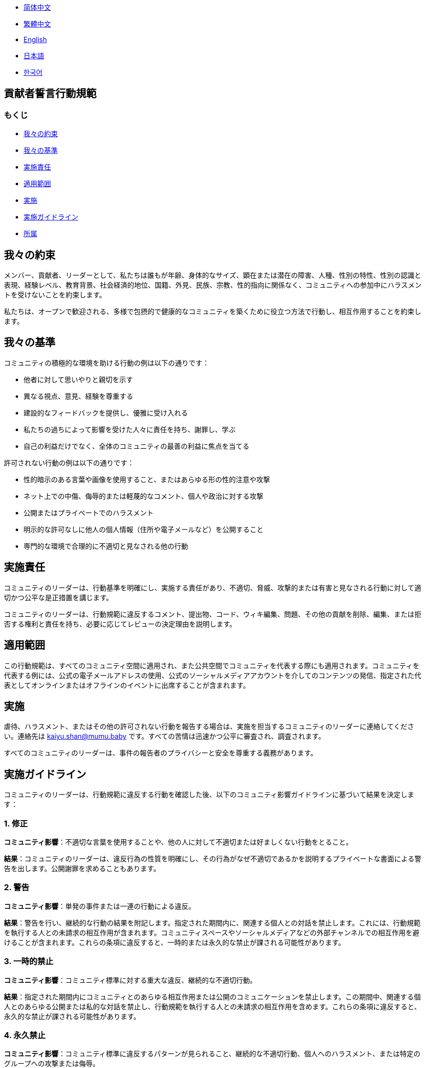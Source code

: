 :doctype: article
:imagesdir: ..
:icons: font

- link:CODE_OF_CONDUCT.zh_CN.adoc[简体中文]
- link:CODE_OF_CONDUCT.zh_TW.adoc[繁體中文]
- link:../CODE_OF_CONDUCT.adoc[English]
- link:CODE_OF_CONDUCT.ja.adoc[日本語]
- link:CODE_OF_CONDUCT.ko.adoc[한국어]

== 貢献者誓言行動規範

=== もくじ

- <<our-pledge, 我々の約束>>
- <<our-standards, 我々の基準>>
- <<enforcement-responsibilities, 実施責任>>
- <<scope, 適用範囲>>
- <<enforcement, 実施>>
- <<enforcement-guidelines, 実施ガイドライン>>
- <<attribution, 所属>>

[#our-pledge]
== 我々の約束

メンバー、貢献者、リーダーとして、私たちは誰もが年齢、身体的なサイズ、顕在または潜在の障害、人種、性別の特性、性別の認識と表現、経験レベル、教育背景、社会経済的地位、国籍、外見、民族、宗教、性的指向に関係なく、コミュニティへの参加中にハラスメントを受けないことを約束します。

私たちは、オープンで歓迎される、多様で包摂的で健康的なコミュニティを築くために役立つ方法で行動し、相互作用することを約束します。

[#our-standards]
== 我々の基準

コミュニティの積極的な環境を助ける行動の例は以下の通りです：

- 他者に対して思いやりと親切を示す
- 異なる視点、意見、経験を尊重する
- 建設的なフィードバックを提供し、優雅に受け入れる
- 私たちの過ちによって影響を受けた人々に責任を持ち、謝罪し、学ぶ
- 自己の利益だけでなく、全体のコミュニティの最善の利益に焦点を当てる

許可されない行動の例は以下の通りです：

- 性的暗示のある言葉や画像を使用すること、またはあらゆる形の性的注意や攻撃
- ネット上での中傷、侮辱的または軽蔑的なコメント、個人や政治に対する攻撃
- 公開またはプライベートでのハラスメント
- 明示的な許可なしに他人の個人情報（住所や電子メールなど）を公開すること
- 専門的な環境で合理的に不適切と見なされる他の行動

[#enforcement-responsibilities]
== 実施責任

コミュニティのリーダーは、行動基準を明確にし、実施する責任があり、不適切、脅威、攻撃的または有害と見なされる行動に対して適切かつ公平な是正措置を講じます。

コミュニティのリーダーは、行動規範に違反するコメント、提出物、コード、ウィキ編集、問題、その他の貢献を削除、編集、または拒否する権利と責任を持ち、必要に応じてレビューの決定理由を説明します。

[#scope]
== 適用範囲

この行動規範は、すべてのコミュニティ空間に適用され、また公共空間でコミュニティを代表する際にも適用されます。コミュニティを代表する例には、公式の電子メールアドレスの使用、公式のソーシャルメディアアカウントを介してのコンテンツの発信、指定された代表としてオンラインまたはオフラインのイベントに出席することが含まれます。

[#enforcement]
== 実施

虐待、ハラスメント、またはその他の許可されない行動を報告する場合は、実施を担当するコミュニティのリーダーに連絡してください。連絡先は mailto:kaiyu.shan@mumu.baby[kaiyu.shan@mumu.baby] です。すべての苦情は迅速かつ公平に審査され、調査されます。

すべてのコミュニティのリーダーは、事件の報告者のプライバシーと安全を尊重する義務があります。

[#enforcement-guidelines]
== 実施ガイドライン

コミュニティのリーダーは、行動規範に違反する行動を確認した後、以下のコミュニティ影響ガイドラインに基づいて結果を決定します：

[#correction]
=== 1. 修正

**コミュニティ影響**：不適切な言葉を使用することや、他の人に対して不適切または好ましくない行動をとること。

**結果**：コミュニティのリーダーは、違反行為の性質を明確にし、その行為がなぜ不適切であるかを説明するプライベートな書面による警告を出します。公開謝罪を求めることもあります。

[#warning]
=== 2. 警告

**コミュニティ影響**：単発の事件または一連の行動による違反。

**結果**：警告を行い、継続的な行動の結果を附記します。指定された期間内に、関連する個人との対話を禁止します。これには、行動規範を執行する人との未請求の相互作用が含まれます。コミュニティスペースやソーシャルメディアなどの外部チャンネルでの相互作用を避けることが含まれます。これらの条項に違反すると、一時的または永久的な禁止が課される可能性があります。

[#temporary-ban]
=== 3. 一時的禁止

**コミュニティ影響**：コミュニティ標準に対する重大な違反、継続的な不適切行動。

**結果**：指定された期間内にコミュニティとのあらゆる相互作用または公開のコミュニケーションを禁止します。この期間中、関連する個人とのあらゆる公開または私的な対話を禁止し、行動規範を執行する人との未請求の相互作用を含めます。これらの条項に違反すると、永久的な禁止が課される可能性があります。

[#permanent-ban]
=== 4. 永久禁止

**コミュニティ影響**：コミュニティ標準に違反するパターンが見られること、継続的な不適切行動、個人へのハラスメント、または特定のグループへの攻撃または侮辱。

**結果**：コミュニティ内のすべての公開相互作用を永久に禁止します。

[#attribution]
== 所属

この行動規範は link:https://www.contributor-covenant.org[貢献者誓言] を元に改編され、バージョン 2.0、アクセスは link:https://www.contributor-covenant.org/version/2/0/code_of_conduct.html[https://www.contributor-covenant.org/version/2/0/code_of_conduct.html] です。

コミュニティ影響ガイドラインは link:https://github.com/mozilla/diversity[Mozillaの行動規範実施階層] からインスピレーションを受けています。

この行動規範に関するよくある質問は、FAQ link:https://www.contributor-covenant.org/faq[https://www.contributor-covenant.org/faq] でご覧いただけます。翻訳版は link:https://www.contributor-covenant.org/translations[https://www.contributor-covenant.org/translations] から入手できます。
